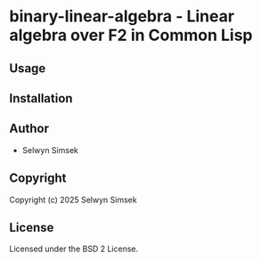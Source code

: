 * binary-linear-algebra  - Linear algebra over F2 in Common Lisp

** Usage

** Installation

** Author

+ Selwyn Simsek

** Copyright

Copyright (c) 2025 Selwyn Simsek

** License

Licensed under the BSD 2 License.
